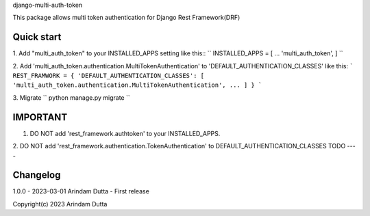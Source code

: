 
django-multi-auth-token

This package allows multi token authentication for Django Rest Framework(DRF)


Quick start
-----------
1. Add "multi_auth_token" to your INSTALLED_APPS setting like this::
``
INSTALLED_APPS = [
...
'multi_auth_token',
]
``

2. Add 'multi_auth_token.authentication.MultiTokenAuthentication' to 'DEFAULT_AUTHENTICATION_CLASSES' like this:
```
REST_FRAMWORK = {
'DEFAULT_AUTHENTICATION_CLASSES': [
'multi_auth_token.authentication.MultiTokenAuthentication',
...
]
}
```

3. Migrate
``
python manage.py migrate
``

IMPORTANT
---------
1. DO NOT add 'rest_framework.authtoken' to your INSTALLED_APPS.
2. DO NOT add 'rest_framework.authentication.TokenAuthentication' to DEFAULT_AUTHENTICATION_CLASSES
TODO
----

Changelog
---------
1.0.0 - 2023-03-01 Arindam Dutta - First release


Copyright(c) 2023 Arindam Dutta
